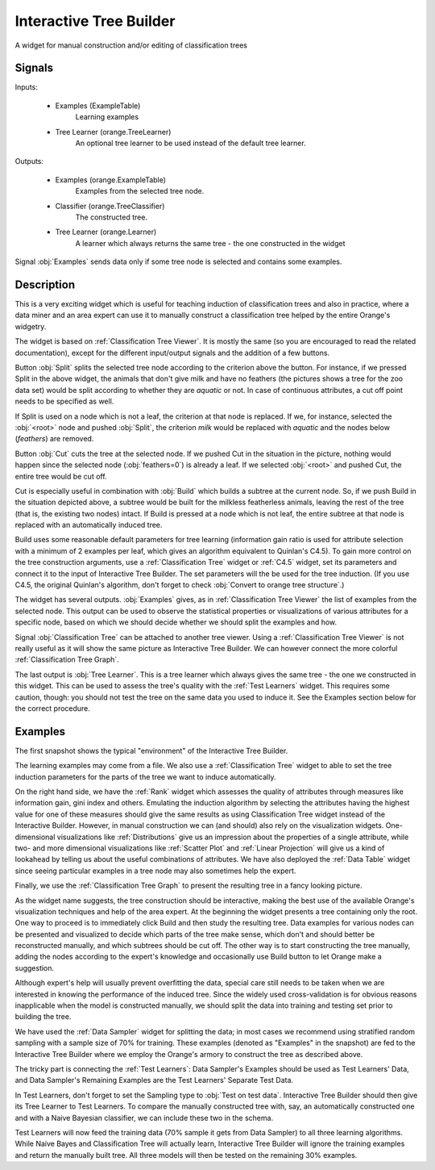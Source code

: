 .. _Interactive Tree Builder:

Interactive Tree Builder
========================

.. image:: ../../../../Orange/OrangeWidgets/Classify/icons/InteractiveTreeBuilder.svg

A widget for manual construction and/or editing of classification trees

Signals
-------

Inputs:


   - Examples (ExampleTable)
      Learning examples

   - Tree Learner (orange.TreeLearner)
      An optional tree learner to be used instead of the default tree learner.


Outputs:

   - Examples (orange.ExampleTable)
      Examples from the selected tree node.

   - Classifier (orange.TreeClassifier)
      The constructed tree.

   - Tree Learner (orange.Learner)
      A learner which always returns the same tree - the one constructed in
      the widget


Signal :obj:`Examples` sends data only if some tree node is selected and
contains some examples.

Description
-----------

This is a very exciting widget which is useful for teaching induction of
classification trees and also in practice, where a data miner and an area
expert can use it to manually construct a classification tree helped by the
entire Orange's widgetry.

The widget is based on :ref:`Classification Tree Viewer`. It is mostly the
same (so you are encouraged to read the related documentation), except for
the different input/output signals and the addition of a few buttons.

.. image:: images/InteractiveTreeBuilder.png
   :alt: Interactive Tree Builder widget

Button :obj:`Split` splits the selected tree node according to the criterion
above the button. For instance, if we pressed Split in the above widget,
the animals that don't give milk and have no feathers (the pictures shows
a tree for the zoo data set) would be split according to whether they are
*aquatic* or not. In case of continuous attributes, a cut off point
needs to be specified as well.

If Split is used on a node which is not a leaf, the criterion at that node
is replaced. If we, for instance, selected the :obj:`<root>` node and pushed
:obj:`Split`, the criterion *milk* would be replaced with *aquatic*
and the nodes below (*feathers*) are removed.

Button :obj:`Cut` cuts the tree at the selected node. If we pushed Cut
in the situation in the picture, nothing would happen since the selected
node (:obj:`feathers=0`) is already a leaf. If we selected :obj:`<root>`
and pushed Cut, the entire tree would be cut off.

Cut is especially useful in combination with :obj:`Build` which builds
a subtree at the current node. So, if we push Build in the situation
depicted above, a subtree would be built for the milkless featherless
animals, leaving the rest of the tree (that is, the existing two nodes)
intact. If Build is pressed at a node which is not leaf, the entire subtree
at that node is replaced with an automatically induced tree.

Build uses some reasonable default parameters for tree learning (information
gain ratio is used for attribute selection with a minimum of 2 examples per
leaf, which gives an algorithm equivalent to Quinlan's C4.5). To gain more
control on the tree construction arguments, use a :ref:`Classification Tree`
widget or :ref:`C4.5` widget, set its parameters and connect it to the
input of Interactive Tree Builder. The set parameters will the be used for
the tree induction. (If you use C4.5, the original Quinlan's algorithm,
don't forget to check :obj:`Convert to orange tree structure`.)

The widget has several outputs. :obj:`Examples` gives, as in
:ref:`Classification Tree Viewer` the list of examples from the selected node.
This output can be used to observe the statistical properties or
visualizations of various attributes for a specific node, based on which
we should decide whether we should split the examples and how.

Signal :obj:`Classification Tree` can be attached to another tree viewer.
Using a :ref:`Classification Tree Viewer` is not really useful as it will
show the same picture as Interactive Tree Builder. We can however connect
the more colorful :ref:`Classification Tree Graph`.

The last output is :obj:`Tree Learner`. This is a tree learner which always
gives the same tree - the one we constructed in this widget. This can be used
to assess the tree's quality with the :ref:`Test Learners` widget. This
requires some caution, though: you should not test the tree on the same
data you used to induce it. See the Examples section below for the correct
procedure.

Examples
--------

The first snapshot shows the typical "environment" of the Interactive
Tree Builder.

.. image:: images/InteractiveTreeBuilder-SchemaInduction.png
   :alt: A schema with Interactive Tree Builder

The learning examples may come from a file. We also use a
:ref:`Classification Tree` widget to able to set the tree induction parameters
for the parts of the tree we want to induce automatically.

On the right hand side, we have the :ref:`Rank` widget which assesses the
quality of attributes through measures like information gain, gini index
and others. Emulating the induction algorithm by selecting the attributes
having the highest value for one of these measures should give the same
results as using Classification Tree widget instead of the Interactive
Builder. However, in manual construction we can (and should) also rely on
the visualization widgets. One-dimensional visualizations like
:ref:`Distributions` give us an impression about the properties of a single
attribute, while two- and more dimensional visualizations like
:ref:`Scatter Plot` and :ref:`Linear Projection` will give us a kind of
lookahead by telling us about the useful combinations of attributes. We
have also deployed the :ref:`Data Table` widget since seeing particular
examples in a tree node may also sometimes help the expert.

Finally, we use the :ref:`Classification Tree Graph` to present the resulting
tree in a fancy looking picture.

As the widget name suggests, the tree construction should be interactive,
making the best use of the available Orange's visualization techniques
and help of the area expert. At the beginning the widget presents a tree
containing only the root. One way to proceed is to immediately click
Build and then study the resulting tree. Data examples for various nodes
can be presented and visualized to decide which parts of the tree make sense,
which don't and should better be reconstructed manually, and which subtrees
should be cut off. The other way is to start constructing the tree
manually, adding the nodes according to the expert's knowledge and
occasionally use Build button to let Orange make a suggestion.


Although expert's help will usually prevent overfitting the data,
special care still needs to be taken when we are interested in knowing
the performance of the induced tree. Since the widely used cross-validation
is for obvious reasons inapplicable when the model is constructed
manually, we should split the data into training and testing set prior
to building the tree.

.. image:: images/InteractiveTreeBuilder-SchemaSampling.png
   :alt: A schema with Interactive Tree Builder

We have used the :ref:`Data Sampler` widget for splitting the data; in most
cases we recommend using stratified random sampling with a sample size
of 70% for training. These examples (denoted as "Examples" in the snapshot)
are fed to the Interactive Tree Builder where we employ the Orange's armory
to construct the tree as described above.

The tricky part is connecting the :ref:`Test Learners`: Data Sampler's
Examples should be used as Test Learners' Data, and Data Sampler's
Remaining Examples are the Test Learners' Separate Test Data.

.. image:: images/InteractiveTreeBuilder-SchemaSampling-Wiring.png
   :alt: Connecting Data Sampler to Test Learners when using Interactive
         Tree Builder

In Test Learners, don't forget to set the Sampling type to
:obj:`Test on test data`. Interactive Tree Builder should then give its
Tree Learner to Test Learners. To compare the manually constructed tree
with, say, an automatically constructed one and with a Naive Bayesian
classifier, we can include these two in the schema.

Test Learners will now feed the training data (70% sample it gets from
Data Sampler) to all three learning algorithms. While Naive Bayes and
Classification Tree will actually learn, Interactive Tree Builder will
ignore the training examples and return the manually built tree.
All three models will then be tested on the remaining 30% examples.
